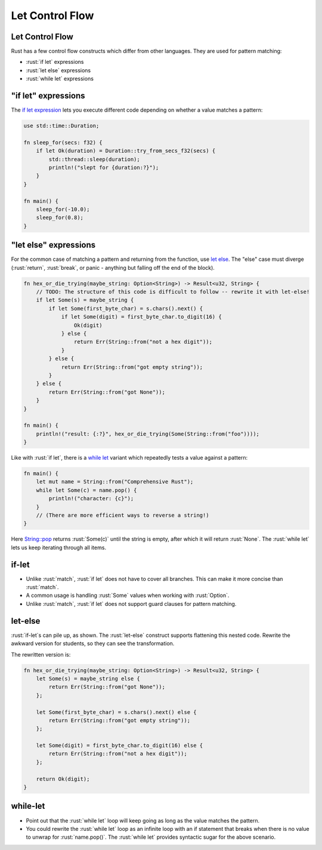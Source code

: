 ==================
Let Control Flow
==================

------------------
Let Control Flow
------------------

Rust has a few control flow constructs which differ from other
languages. They are used for pattern matching:

-  :rust:`if let` expressions
-  :rust:`let else` expressions
-  :rust:`while let` expressions

------------------------
"if let" expressions
------------------------

The
`if let expression <https://doc.rust-lang.org/reference/expressions/if-expr.html#if-let-expressions>`__
lets you execute different code depending on whether a value matches a
pattern:

.. code:: rust

   use std::time::Duration;

   fn sleep_for(secs: f32) {
       if let Ok(duration) = Duration::try_from_secs_f32(secs) {
           std::thread::sleep(duration);
           println!("slept for {duration:?}");
       }
   }

   fn main() {
       sleep_for(-10.0);
       sleep_for(0.8);
   }

--------------------------
"let else" expressions
--------------------------

For the common case of matching a pattern and returning from the
function, use
`let else <https://doc.rust-lang.org/rust-by-example/flow_control/let_else.html>`__.
The "else" case must diverge (:rust:`return`, :rust:`break`, or panic - anything
but falling off the end of the block).

.. code:: rust

   fn hex_or_die_trying(maybe_string: Option<String>) -> Result<u32, String> {
       // TODO: The structure of this code is difficult to follow -- rewrite it with let-else!
       if let Some(s) = maybe_string {
           if let Some(first_byte_char) = s.chars().next() {
               if let Some(digit) = first_byte_char.to_digit(16) {
                   Ok(digit)
               } else {
                   return Err(String::from("not a hex digit"));
               }
           } else {
               return Err(String::from("got empty string"));
           }
       } else {
           return Err(String::from("got None"));
       }
   }

   fn main() {
       println!("result: {:?}", hex_or_die_trying(Some(String::from("foo"))));
   }

Like with :rust:`if let`, there is a
`while let <https://doc.rust-lang.org/reference/expressions/loop-expr.html#predicate-pattern-loops>`__
variant which repeatedly tests a value against a pattern:

.. code:: rust

   fn main() {
       let mut name = String::from("Comprehensive Rust");
       while let Some(c) = name.pop() {
           println!("character: {c}");
       }
       // (There are more efficient ways to reverse a string!)
   }

Here
`String::pop <https://doc.rust-lang.org/stable/std/string/struct.String.html#method.pop>`__
returns :rust:`Some(c)` until the string is empty, after which it will
return :rust:`None`. The :rust:`while let` lets us keep iterating through all
items.

--------
if-let
--------

-  Unlike :rust:`match`, :rust:`if let` does not have to cover all branches.
   This can make it more concise than :rust:`match`.
-  A common usage is handling :rust:`Some` values when working with
   :rust:`Option`.
-  Unlike :rust:`match`, :rust:`if let` does not support guard clauses for
   pattern matching.

----------
let-else
----------

:rust:`if-let`\ s can pile up, as shown. The :rust:`let-else` construct supports
flattening this nested code. Rewrite the awkward version for students,
so they can see the transformation.

The rewritten version is:

.. code:: rust

   fn hex_or_die_trying(maybe_string: Option<String>) -> Result<u32, String> {
       let Some(s) = maybe_string else {
           return Err(String::from("got None"));
       };

       let Some(first_byte_char) = s.chars().next() else {
           return Err(String::from("got empty string"));
       };

       let Some(digit) = first_byte_char.to_digit(16) else {
           return Err(String::from("not a hex digit"));
       };

       return Ok(digit);
   }

-----------
while-let
-----------

-  Point out that the :rust:`while let` loop will keep going as long as the
   value matches the pattern.
-  You could rewrite the :rust:`while let` loop as an infinite loop with an
   if statement that breaks when there is no value to unwrap for
   :rust:`name.pop()`. The :rust:`while let` provides syntactic sugar for the
   above scenario.
